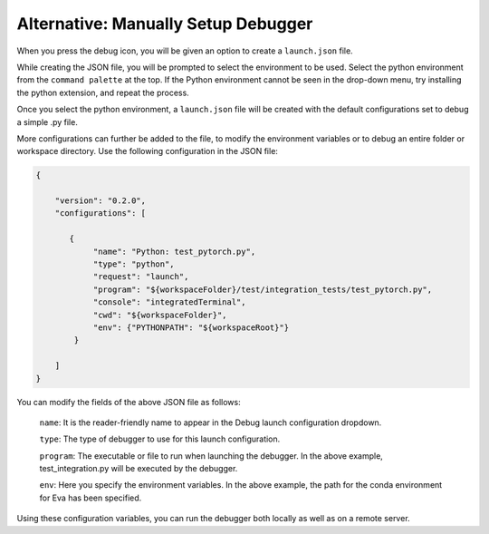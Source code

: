 Alternative: Manually Setup Debugger
====================================

When you press the debug icon, you will be given an option to create a ``launch.json`` file.

While creating the JSON file, you will be prompted to select the environment to be used. Select the python environment from the ``command palette`` at the top. If the Python environment cannot be seen in the drop-down menu, try installing the python extension, and repeat the process.

Once you select the python environment, a ``launch.json`` file will be created with the default configurations set to debug a simple .py file.

More configurations can further be added to the file, to modify the environment variables or to debug an entire folder or workspace directory. Use the following configuration in the JSON file:

.. code-block:: json

   {

       "version": "0.2.0",
       "configurations": [

          {
               "name": "Python: test_pytorch.py",
               "type": "python",
               "request": "launch",
               "program": "${workspaceFolder}/test/integration_tests/test_pytorch.py",
               "console": "integratedTerminal",
               "cwd": "${workspaceFolder}",
               "env": {"PYTHONPATH": "${workspaceRoot}"}
           }

       ]
   }

You can modify the fields of the above JSON file as follows:
    
    ``name``: It is the reader-friendly name to appear in the Debug launch
    configuration dropdown.
    
    ``type``: The type of debugger to use for this launch configuration.
    
    ``program``: The executable or file to run when launching the debugger.
    In the above example, test_integration.py will be executed by the
    debugger.
    
    ``env``: Here you specify the environment variables. In the above
    example, the path for the conda environment for Eva has been specified.

Using these configuration variables, you can run the debugger both locally as
well as on a remote server.